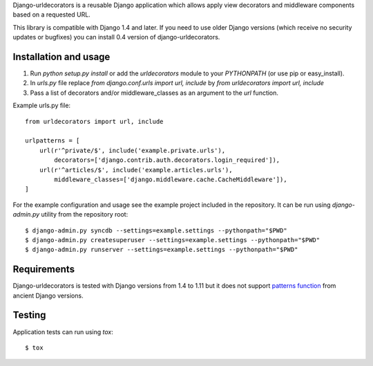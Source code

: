 Django-urldecorators is a reusable Django application which allows apply
view decorators and middleware components based on a requested URL.

This library is compatible with Django 1.4 and later. If you need to use
older Django versions (which receive no security updates or bugfixes) you
can install 0.4 version of django-urldecorators.


Installation and usage
======================

1) Run `python setup.py install` or add the `urldecorators` module to
   your `PYTHONPATH` (or use pip or easy_install).

2) In `urls.py` file replace `from django.conf.urls import url, include`
   by `from urldecorators import url, include`

3) Pass a list of decorators and/or middleware_classes as an argument
   to the `url` function.

Example urls.py file: ::

    from urldecorators import url, include

    urlpatterns = [
        url(r'^private/$', include('example.private.urls'),
            decorators=['django.contrib.auth.decorators.login_required']),
        url(r'^articles/$', include('example.articles.urls'),
            middleware_classes=['django.middleware.cache.CacheMiddleware']),
    ]


For the example configuration and usage see the example project included
in the repository. It can be run using `django-admin.py` utility from the
repository root: ::

    $ django-admin.py syncdb --settings=example.settings --pythonpath="$PWD"
    $ django-admin.py createsuperuser --settings=example.settings --pythonpath="$PWD"
    $ django-admin.py runserver --settings=example.settings --pythonpath="$PWD"


Requirements
============

Django-urldecorators is tested with Django versions from 1.4 to 1.11 but
it does not support `patterns function
<https://docs.djangoproject.com/en/1.11/releases/1.8/#django-conf-urls-patterns>`_
from ancient Django versions.


Testing
=======

Application tests can run using `tox`: ::

    $ tox
